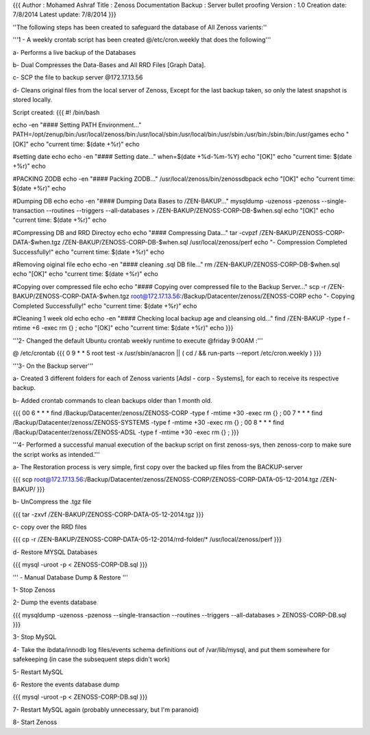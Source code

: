 {{{
Author       : Mohamed Ashraf
Title        : Zenoss Documentation Backup : Server bullet proofing
Version      : 1.0
Creation date: 7/8/2014
Latest update: 7/8/2014
}}}

''The following steps has been created to safeguard the database of All Zenoss varients:''

'''1 - A weekly crontab script has been created @/etc/cron.weekly that does the following'''

a- Performs a live backup of the Databases

b- Dual Compresses the Data-Bases and All RRD Files [Graph Data].

c- SCP the file to backup server @172.17.13.56

d- Cleans original files from the local server of Zenoss, Except for the last backup taken, so only the latest snapshot is stored locally.

Script created:
{{{
#! /bin/bash

echo -en "#### Setting PATH Environment..."
PATH=/opt/zenup/bin:/usr/local/zenoss/bin:/usr/local/sbin:/usr/local/bin:/usr/sbin:/usr/bin:/sbin:/bin:/usr/games
echo "[OK]"
echo "current time: $(date +%r)"
echo

#setting date
echo
echo -en "#### Setting date..."
when=$(date +%d-%m-%Y)
echo "[OK]"
echo "current time: $(date +%r)"
echo

#PACKING ZODB
echo -en "#### Packing ZODB..."
/usr/local/zenoss/bin/zenossdbpack
echo "[OK]"
echo "current time: $(date +%r)"
echo

#Dumping DB
echo
echo -en "#### Dumping Data Bases to /ZEN-BAKUP..."
mysqldump -uzenoss -pzenoss --single-transaction --routines --triggers --all-databases > /ZEN-BAKUP/ZENOSS-CORP-DB-$when.sql 
echo "[OK]"
echo "current time: $(date +%r)"
echo

#Compressing DB and RRD Directoy
echo
echo "#### Compressing Data..."
tar -cvpzf /ZEN-BAKUP/ZENOSS-CORP-DATA-$when.tgz /ZEN-BAKUP/ZENOSS-CORP-DB-$when.sql /usr/local/zenoss/perf
echo "- Compression Completed Successfully!"
echo "current time: $(date +%r)"
echo

#Removing oiginal file
echo
echo -en "#### cleaning .sql DB file..."
rm /ZEN-BAKUP/ZENOSS-CORP-DB-$when.sql
echo "[OK]"
echo "current time: $(date +%r)"
echo

#Copying over compressed file
echo
echo "#### Copying over compressed file to the Backup Server..."
scp -r /ZEN-BAKUP/ZENOSS-CORP-DATA-$when.tgz root@172.17.13.56:/Backup/Datacenter/zenoss/ZENOSS-CORP
echo "- Copying Completed Successfully!"
echo "current time: $(date +%r)"
echo

#Cleaning 1 week old
echo
echo -en "#### Checking local backup age and cleansing old..."
find /ZEN-BAKUP -type f -mtime +6 -exec rm {} \;
echo "[OK]"
echo "current time: $(date +%r)"
echo
}}}



'''2- Changed the default Ubuntu crontab weekly runtime to execute @friday 9:00AM :'''

@ /etc/crontab
{{{
0  9    * * 5   root    test -x /usr/sbin/anacron || ( cd / && run-parts --report /etc/cron.weekly )
}}}


'''3- On the Backup server'''

a- Created 3 different folders for each of Zenoss varients [Adsl - corp - Systems], for each to receive its respective backup.

b- Added crontab commands to clean backups older than 1 month old.

{{{
00 6 * * *      find /Backup/Datacenter/zenoss/ZENOSS-CORP -type f -mtime +30 -exec rm {} \;
00 7 * * *      find /Backup/Datacenter/zenoss/ZENOSS-SYSTEMS -type f -mtime +30 -exec rm {} \;
00 8 * * *      find /Backup/Datacenter/zenoss/ZENOSS-ADSL -type f -mtime +30 -exec rm {} \;
}}}

'''4- Performed a successful manual execution of the backup script on first zenoss-sys, then zenoss-corp to make sure the script works as intended.'''
 
a- The Restoration process is very simple, first copy over the backed up files from the BACKUP-server

{{{
scp root@172.17.13.56:/Backup/Datacenter/zenoss/ZENOSS-CORP/ZENOSS-CORP-DATA-05-12-2014.tgz /ZEN-BAKUP/
}}}

b- UnCompress the .tgz file

{{{
tar -zxvf /ZEN-BAKUP/ZENOSS-CORP-DATA-05-12-2014.tgz
}}}

c- copy over the RRD files

{{{
cp -r /ZEN-BAKUP/ZENOSS-CORP-DATA-05-12-2014/rrd-folder/* /usr/local/zenoss/perf
}}}

d- Restore MYSQL Databases

{{{
mysql -uroot -p < ZENOSS-CORP-DB.sql
}}}


''' - Manual Database Dump & Restore '''

1- Stop Zenoss

2- Dump the events database

{{{
mysqldump -uzenoss -pzenoss --single-transaction --routines --triggers --all-databases > ZENOSS-CORP-DB.sql
}}}

3- Stop MySQL

4- Take the ibdata/innodb log files/events schema definitions out of /var/lib/mysql, and put them somewhere for safekeeping (in case the subsequent steps didn't work)

5- Restart MySQL

6- Restore the events database dump

{{{
mysql -uroot -p < ZENOSS-CORP-DB.sql
}}}

7- Restart MySQL again (probably unnecessary, but I'm paranoid)

8- Start Zenoss
